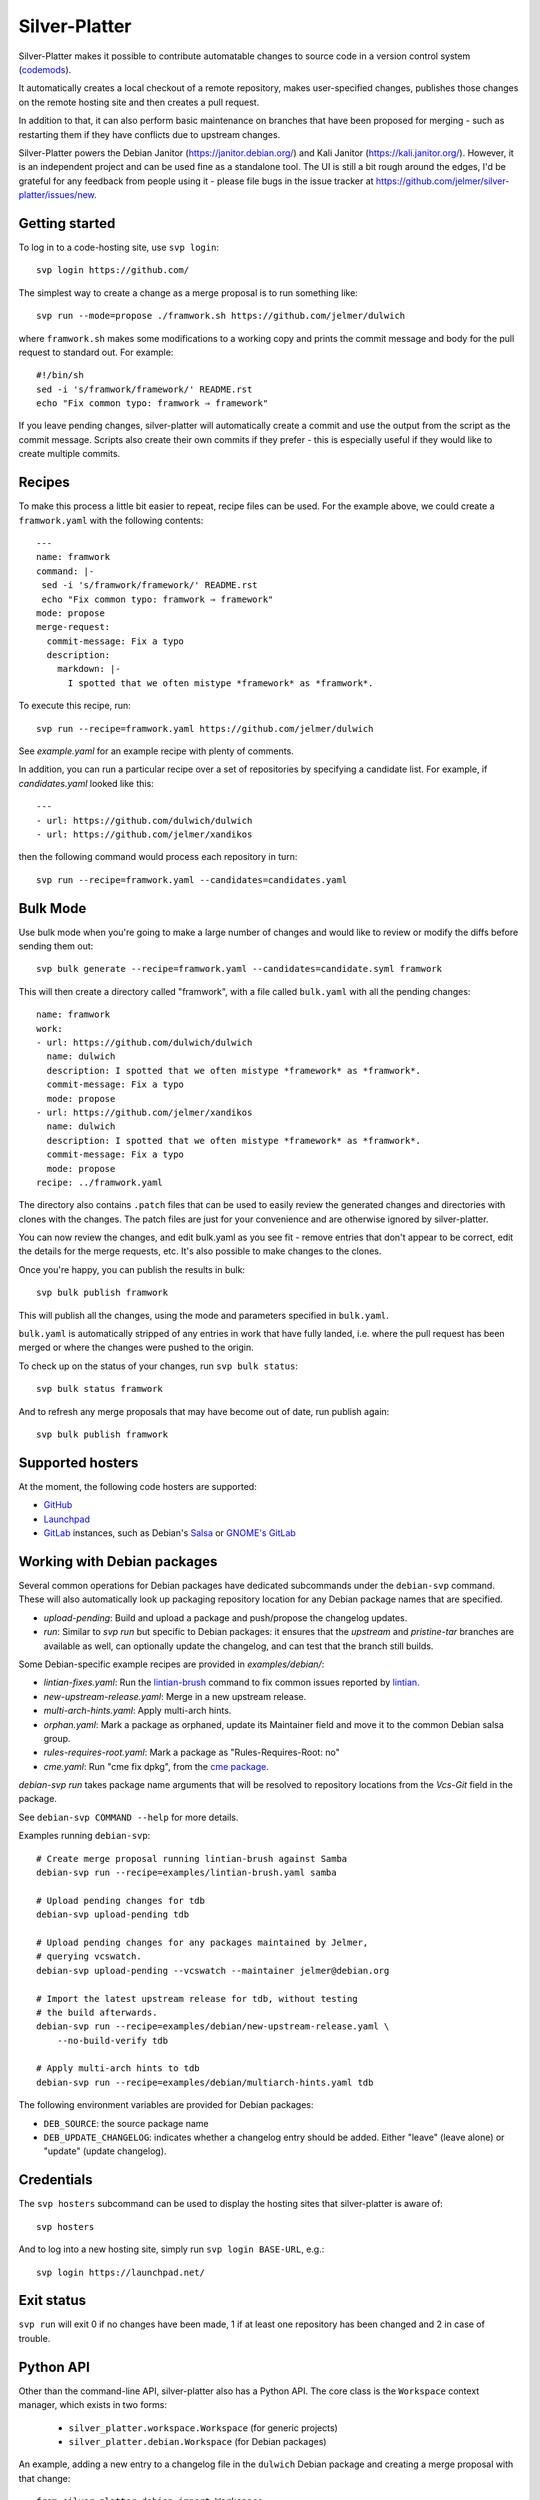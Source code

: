 Silver-Platter
==============

Silver-Platter makes it possible to contribute automatable changes to source
code in a version control system
(`codemods <https://github.com/jelmer/awesome-codemods>`_).

It automatically creates a local checkout of a remote repository,
makes user-specified changes, publishes those changes on the remote hosting
site and then creates a pull request.

In addition to that, it can also perform basic maintenance on branches
that have been proposed for merging - such as restarting them if they
have conflicts due to upstream changes.

Silver-Platter powers the Debian Janitor (https://janitor.debian.org/) and
Kali Janitor (https://kali.janitor.org/). However, it is an independent project
and can be used fine as a standalone tool. The UI is still a bit rough around
the edges, I'd be grateful for any feedback from people using it - please file bugs in
the issue tracker at https://github.com/jelmer/silver-platter/issues/new.

Getting started
~~~~~~~~~~~~~~~

To log in to a code-hosting site, use ``svp login``::

    svp login https://github.com/

The simplest way to create a change as a merge proposal is to run something like::

    svp run --mode=propose ./framwork.sh https://github.com/jelmer/dulwich

where ``framwork.sh`` makes some modifications to a working copy and prints the
commit message and body for the pull request to standard out. For example::

    #!/bin/sh
    sed -i 's/framwork/framework/' README.rst
    echo "Fix common typo: framwork ⇒ framework"

If you leave pending changes, silver-platter will automatically create a commit
and use the output from the script as the commit message. Scripts also
create their own commits if they prefer - this is especially useful if they
would like to create multiple commits.

Recipes
~~~~~~~

To make this process a little bit easier to repeat, recipe files can be used.
For the example above, we could create a ``framwork.yaml`` with the following
contents::

    ---
    name: framwork
    command: |-
     sed -i 's/framwork/framework/' README.rst
     echo "Fix common typo: framwork ⇒ framework"
    mode: propose
    merge-request:
      commit-message: Fix a typo
      description:
        markdown: |-
          I spotted that we often mistype *framework* as *framwork*.

To execute this recipe, run::

    svp run --recipe=framwork.yaml https://github.com/jelmer/dulwich

See `example.yaml` for an example recipe with plenty of comments.

In addition, you can run a particular recipe over a set of repositories by
specifying a candidate list.
For example, if *candidates.yaml* looked like this::

   ---
   - url: https://github.com/dulwich/dulwich
   - url: https://github.com/jelmer/xandikos

then the following command would process each repository in turn::

    svp run --recipe=framwork.yaml --candidates=candidates.yaml

Bulk Mode
~~~~~~~~~

Use bulk mode when you're going to make a large number of changes and would
like to review or modify the diffs before sending them out::

    svp bulk generate --recipe=framwork.yaml --candidates=candidate.syml framwork

This will then create a directory called "framwork", with a file called
``bulk.yaml`` with all the pending changes::

    name: framwork
    work:
    - url: https://github.com/dulwich/dulwich
      name: dulwich
      description: I spotted that we often mistype *framework* as *framwork*.
      commit-message: Fix a typo
      mode: propose
    - url: https://github.com/jelmer/xandikos
      name: dulwich
      description: I spotted that we often mistype *framework* as *framwork*.
      commit-message: Fix a typo
      mode: propose
    recipe: ../framwork.yaml

The directory also contains ``.patch`` files that can be used to easily review
the generated changes and directories with clones with the changes.
The patch files are just for your convenience and are otherwise ignored by
silver-platter.

You can now review the changes, and edit bulk.yaml as you see fit - remove
entries that don't appear to be correct, edit the details for the merge
requests, etc. It's also possible to make changes to the clones.

Once you're happy, you can publish the results in bulk::

    svp bulk publish framwork

This will publish all the changes, using the mode and parameters specified in
``bulk.yaml``.

``bulk.yaml`` is automatically stripped of any entries in work that have fully
landed, i.e. where the pull request has been merged or where the changes were
pushed to the origin.

To check up on the status of your changes, run ``svp bulk status``::

    svp bulk status framwork

And to refresh any merge proposals that may have become out of date,
run publish again::

    svp bulk publish framwork

Supported hosters
~~~~~~~~~~~~~~~~~

At the moment, the following code hosters are supported:

* `GitHub <https://github.com/>`_
* `Launchpad <https://launchpad.net/>`_
* `GitLab <https://gitlab.com/>`_ instances, such as Debian's
  `Salsa <https://salsa.debian.org>`_ or `GNOME's GitLab <https://gitlab.gnome.org/>`_

Working with Debian packages
~~~~~~~~~~~~~~~~~~~~~~~~~~~~

Several common operations for Debian packages have dedicated subcommands
under the ``debian-svp`` command. These will also automatically look up
packaging repository location for any Debian package names that are
specified.

* *upload-pending*: Build and upload a package and push/propose the
  changelog updates.
* *run*: Similar to *svp run* but specific to Debian packages:
  it ensures that the *upstream* and *pristine-tar* branches are available as
  well, can optionally update the changelog, and can test that the branch still
  builds.

Some Debian-specific example recipes are provided in `examples/debian/`:

* *lintian-fixes.yaml*: Run the `lintian-brush
  <https://packages.debian.org/lintian-brush>`_ command to
  fix common issues reported by `lintian
  <https://salsa.debian.org/qa/lintian>`_.
* *new-upstream-release.yaml*: Merge in a new upstream release.
* *multi-arch-hints.yaml*: Apply multi-arch hints.
* *orphan.yaml*: Mark a package as orphaned, update its Maintainer
  field and move it to the common Debian salsa group.
* *rules-requires-root.yaml*: Mark a package as "Rules-Requires-Root: no"
* *cme.yaml*: Run "cme fix dpkg", from the
  `cme package <https://packages.debian.org/cme>`_.

*debian-svp run* takes package name arguments that will be resolved
to repository locations from the *Vcs-Git* field in the package.

See ``debian-svp COMMAND --help`` for more details.

Examples running ``debian-svp``::

    # Create merge proposal running lintian-brush against Samba
    debian-svp run --recipe=examples/lintian-brush.yaml samba

    # Upload pending changes for tdb
    debian-svp upload-pending tdb

    # Upload pending changes for any packages maintained by Jelmer,
    # querying vcswatch.
    debian-svp upload-pending --vcswatch --maintainer jelmer@debian.org

    # Import the latest upstream release for tdb, without testing
    # the build afterwards.
    debian-svp run --recipe=examples/debian/new-upstream-release.yaml \
        --no-build-verify tdb

    # Apply multi-arch hints to tdb
    debian-svp run --recipe=examples/debian/multiarch-hints.yaml tdb

The following environment variables are provided for Debian packages:

* ``DEB_SOURCE``: the source package name
* ``DEB_UPDATE_CHANGELOG``: indicates whether a changelog entry should
  be added. Either "leave" (leave alone) or "update" (update changelog).

Credentials
~~~~~~~~~~~

The ``svp hosters`` subcommand can be used to display the hosting sites that
silver-platter is aware of::

    svp hosters

And to log into a new hosting site, simply run ``svp login BASE-URL``, e.g.::

    svp login https://launchpad.net/

Exit status
~~~~~~~~~~~

``svp run`` will exit 0 if no changes have been made, 1 if at least one
repository has been changed and 2 in case of trouble.

Python API
~~~~~~~~~~

Other than the command-line API, silver-platter also has a Python API.
The core class is the ``Workspace`` context manager, which exists in two forms:

 * ``silver_platter.workspace.Workspace`` (for generic projects)
 * ``silver_platter.debian.Workspace`` (for Debian packages)

An example, adding a new entry to a changelog file in the ``dulwich`` Debian
package and creating a merge proposal with that change::

    from silver_platter.debian import Workspace
    import subprocess

    with Workspace.from_apt_package(package="dulwich") as ws:
        subprocess.check_call(['dch', 'some change'], cwd=ws.path)
        ws.commit()  # Behaves like debcommit
        ws.publish(mode='propose')
